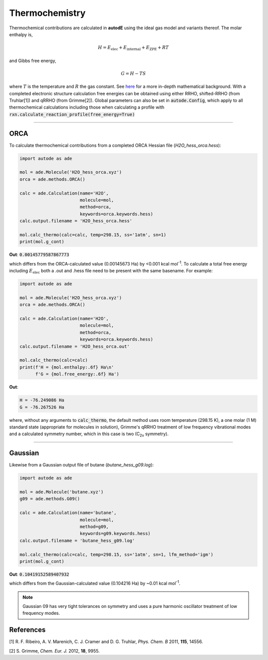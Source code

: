 ***************
Thermochemistry
***************

Thermochemical contributions are calculated in **autodE** using the ideal gas
model and variants thereof. The molar enthalpy is,

.. math::
    H = E_\text{elec} + E_\text{internal} + E_\text{ZPE} + RT

and Gibbs free energy,

.. math::
    G = H - TS

where :math:`T` is the temperature and :math:`R` the gas constant. See
`here <https://github.com/duartegroup/autodE/tree/master/autode/common/thermochemistry.pdf>`_
for a more in-depth mathematical background. With a completed electronic
structure calculation free energies can be obtained using either RRHO,
shifted-RRHO (from Truhlar[1]) and qRRHO (from Grimme[2]). Global parameters
can also be set in :code:`autode.Config`, which apply to all thermochemical
calculations including those when calculating a profile with
:code:`rxn.calculate_reaction_profile(free_energy=True)`

******

ORCA
----
To calculate thermochemical contributions from a completed ORCA Hessian file (*H2O_hess_orca.hess*):

.. code-block:: Python

    import autode as ade

    mol = ade.Molecule('H2O_hess_orca.xyz')
    orca = ade.methods.ORCA()

    calc = ade.Calculation(name='H2O',
                           molecule=mol,
                           method=orca,
                           keywords=orca.keywords.hess)
    calc.output.filename = 'H2O_hess_orca.hess'

    mol.calc_thermo(calc=calc, temp=298.15, ss='1atm', sn=1)
    print(mol.g_cont)

**Out**: :code:`0.00145779587867773`

which differs from the ORCA-calculated value (0.00145673 Ha) by <0.001 kcal mol\ :sup:`-1`\. To
calculate a total free energy including :math:`E_\text{elec}` both a .out and .hess file need to be present with the
same basename. For example:

.. code-block:: Python

    import autode as ade

    mol = ade.Molecule('H2O_hess_orca.xyz')
    orca = ade.methods.ORCA()

    calc = ade.Calculation(name='H2O',
                           molecule=mol,
                           method=orca,
                           keywords=orca.keywords.hess)
    calc.output.filename = 'H2O_hess_orca.out'

    mol.calc_thermo(calc=calc)
    print(f'H = {mol.enthalpy:.6f} Ha\n'
          f'G = {mol.free_energy:.6f} Ha')

**Out**:

.. code-block::

    H = -76.249086 Ha
    G = -76.267526 Ha

where, without any arguments to :code:`calc_thermo`, the default method uses room temperature (298.15 K),
a one molar (1 M) standard state (appropriate for molecules in solution), Grimme's qRRHO treatment of
low frequency vibrational modes and a calculated symmetry number, which in this case is two (C\ :sub:`2v` \ symmetry).

******

Gaussian
--------

Likewise from a Gaussian output file of butane (*butane_hess_g09.log*):

.. code-block:: Python

    import autode as ade

    mol = ade.Molecule('butane.xyz')
    g09 = ade.methods.G09()

    calc = ade.Calculation(name='butane',
                           molecule=mol,
                           method=g09,
                           keywords=g09.keywords.hess)
    calc.output.filename = 'butane_hess_g09.log'

    mol.calc_thermo(calc=calc, temp=298.15, ss='1atm', sn=1, lfm_method='igm')
    print(mol.g_cont)

**Out**: :code:`0.10419152589407932`

which differs from the Gaussian-calculated value (0.104216 Ha) by ~0.01 kcal mol\ :sup:`-1`\.

.. note::

    Gaussian 09 has very tight tolerances on symmetry and uses a pure
    harmonic oscillator treatment of low frequency modes.


References
----------

[1] R. F. Ribeiro, A. V. Marenich, C. J. Cramer and D. G. Truhlar, *Phys. Chem. B* 2011, **115**, 14556.

[2] S. Grimme, *Chem. Eur. J.* 2012, **18**, 9955.
